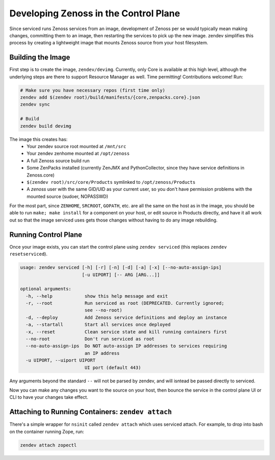 ======================================
Developing Zenoss in the Control Plane
======================================
Since serviced runs Zenoss services from an image, development of Zenoss per se
would typically mean making changes, committing them to an image, then
restarting the services to pick up the new image. zendev simplifies this
process by creating a lightweight image that mounts Zenoss source from your
host filesystem.

Building the Image
==================
First step is to create the image, ``zendev/devimg``. Currently, only Core is
available at this high level, although the underlying steps are there to
support Resource Manager as well. Time permitting! Contributions welcome! Run:

.. code-block:: bash

    # Make sure you have necessary repos (first time only)
    zendev add $(zendev root)/build/manifests/{core,zenpacks.core}.json
    zendev sync

    # Build
    zendev build devimg

The image this creates has:
 * Your zendev source root mounted at ``/mnt/src``
 * Your zendev zenhome mounted at ``/opt/zenoss``
 * A full Zenoss source build run
 * Some ZenPacks installed (currently ZenJMX and PythonCollector, since they
   have service definitions in Zenoss.core)
 * ``$(zendev root)/src/core/Products`` symlinked to ``/opt/zenoss/Products``
 * A `zenoss` user with the same GID/UID as your current user, so you don't
   have permission problems with the mounted source (sudoer, NOPASSWD)

For the most part, since ``ZENHOME``, ``SRCROOT``, ``GOPATH``, etc. are all the
same on the host as in the image, you should be able to run ``make; make
install`` for a component on your host, or edit source in Products directly,
and have it all work out so that the image serviced uses gets those changes
without having to do any image rebuilding.

Running Control Plane
=====================
Once your image exists, you can start the control plane using ``zendev
serviced`` (this replaces ``zendev resetserviced``).

.. code-block:: bash

    usage: zendev serviced [-h] [-r] [-n] [-d] [-a] [-x] [--no-auto-assign-ips]
                           [-u UIPORT] [-- ARG [ARG...]]

    optional arguments:
      -h, --help            show this help message and exit
      -r, --root            Run serviced as root (DEPRECATED. Currently ignored;
                            see --no-root)
      -d, --deploy          Add Zenoss service definitions and deploy an instance
      -a, --startall        Start all services once deployed
      -x, --reset           Clean service state and kill running containers first
      --no-root             Don't run serviced as root
      --no-auto-assign-ips  Do NOT auto-assign IP addresses to services requiring
                            an IP address
      -u UIPORT, --uiport UIPORT
                            UI port (default 443)


Any arguments beyond the standard ``--`` will not be parsed by zendev, and will
isntead be passed directly to serviced.

Now you can make any changes you want to the source on your host, then bounce
the service in the control plane UI or CLI to have your changes take effect.

Attaching to Running Containers: ``zendev attach``
==================================================
There's a simple wrapper for ``nsinit`` called ``zendev attach`` which uses
serviced attach.  For example, to drop into bash on the container running Zope, run:

.. code-block:: bash

    zendev attach zopectl

